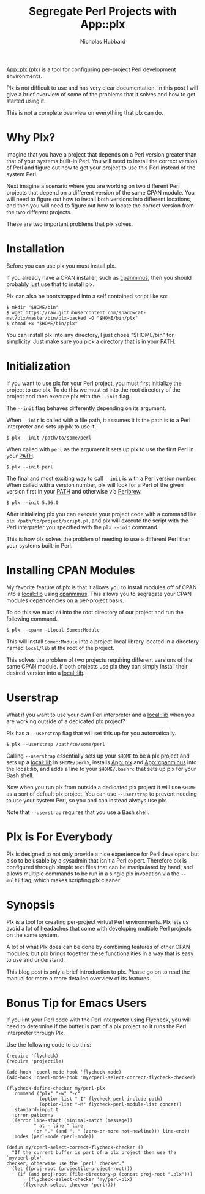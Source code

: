 # -*- mode:org;mode:auto-fill;fill-column:80 -*-
#+title: Segregate Perl Projects with App::plx
#+author: Nicholas Hubbard

[[https://metacpan.org/pod/App::plx][App::plx]] (plx) is a tool for configuring per-project Perl development
environments.

Plx is not difficult to use and has very clear documentation. In this post
I will give a brief overview of some of the problems that it solves and how to
get started using it.

This is not a complete overview on everything that plx can do.

* Why Plx?

Imagine that you have a project that depends on a Perl version greater than that
of your systems built-in Perl. You will need to install the correct version of
Perl and figure out how to get your project to use this Perl instead of the
system Perl.

Next imagine a scenario where you are working on two different Perl projects
that depend on a different version of the same CPAN module. You will need to
figure out how to install both versions into different locations, and then you
will need to figure out how to locate the correct version from the two different
projects.

These are two important problems that plx solves.

* Installation

Before you can use plx you must install plx.

If you already have a CPAN installer, such as [[https://metacpan.org/pod/App::cpanminus][cpanminus]], then you should
probably just use that to install plx.

Plx can also be bootstrapped into a self contained script like so:

#+BEGIN_SRC
$ mkdir "$HOME/bin"
$ wget https://raw.githubusercontent.com/shadowcat-mst/plx/master/bin/plx-packed -O "$HOME/bin/plx"
$ chmod +x "$HOME/bin/plx"
#+END_SRC

You can install plx into any directory, I just chose "$HOME/bin" for simplicity.
Just make sure you pick a directory that is in your [[https://en.wikipedia.org/wiki/PATH_(variable)][PATH]].

* Initialization

If you want to use plx for your Perl project, you must first initialize the
project to use plx. To do this we must =cd= into the root directory of the
project and then execute plx with the =--init= flag.

The =--init= flag behaves differently depending on its argument.

When =--init= is called with a file path, it assumes it is the path is to a Perl
interpreter and sets up plx to use it.

#+BEGIN_SRC
$ plx --init /path/to/some/perl
#+END_SRC

When called with =perl= as the argument it sets up plx to use the first Perl
in your [[https://en.wikipedia.org/wiki/PATH_(variable)][PATH]].

#+BEGIN_SRC
$ plx --init perl
#+END_SRC

The final and most exciting way to call =--init= is with a Perl version
number. When called with a version number, plx will look for a Perl of the given
version first in your [[https://en.wikipedia.org/wiki/PATH_(variable)][PATH]] and otherwise via [[https://perlbrew.pl/][Perlbrew]].

#+BEGIN_SRC
$ plx --init 5.36.0
#+END_SRC

After initializing plx you can execute your project code with a command like
=plx /path/to/project/script.pl=, and plx will execute the script with the Perl
interpreter you specified with the =plx --init= command.

This is how plx solves the problem of needing to use a different Perl than your
systems built-in Perl.

* Installing CPAN Modules

My favorite feature of plx is that it allows you to install modules off of CPAN
into a [[https://metacpan.org/pod/local::lib][local::lib]] using [[https://metacpan.org/pod/App::cpanminus][cpanminus]]. This allows you to segragate your CPAN
modules dependencies on a per-project basis.

To do this we must =cd= into the root directory of our project and run the
following command.

#+BEGIN_SRC
$ plx --cpanm -Llocal Some::Module
#+END_SRC

This will install =Some::Module= into a project-local library located in a
directory named =local/lib= at the root of the project.

This solves the problem of two projects requiring different versions of the same
CPAN module. If both projects use plx they can simply install their desired
version into a [[https://metacpan.org/pod/local::lib][local::lib]].

* Userstrap

What if you want to use your own Perl interpreter and a [[https://metacpan.org/pod/local::lib][local::lib]] when you are
working outside of a dedicated plx project?

Plx has a =--userstrap= flag that will set this up for you automatically.

#+BEGIN_SRC
$ plx --userstrap /path/to/some/perl
#+END_SRC

Calling =--userstrap= essentially sets up your =$HOME= to be a plx project and
sets up a [[https://metacpan.org/pod/local::lib][local::lib]] in =$HOME/perl5=, installs [[https://metacpan.org/pod/App::plx][App::plx]] and [[https://metacpan.org/pod/App::cpanminus][App::cpanminus]] into
the local::lib, and adds a line to your =$HOME/.bashrc= that sets up plx for
your Bash shell.

Now when you run plx from outside a dedicated plx project it will use =$HOME= as
a sort of default plx project. You can use =--userstrap= to prevent needing to
use your system Perl, so you and can instead always use plx.

Note that =--userstrap= requires that you use a Bash shell.

* Plx is For Everybody

Plx is designed to not only provide a nice experience for Perl developers but
also to be usable by a sysadmin that isn't a Perl expert. Therefore plx is
configured through simple text files that can be manipulated by hand, and allows
multiple commands to be run in a single plx invocation via the =--multi= flag,
which makes scripting plx cleaner.

* Synopsis

Plx is a tool for creating per-project virtual Perl environments. Plx lets us
avoid a lot of headaches that come with developing multiple Perl projects on the
same system.

A lot of what Plx does can be done by combining features of other CPAN modules,
but plx brings together these functionalities in a way that is easy to use and
understand.

This blog post is only a brief introduction to plx. Please go on to read the
manual for more a more detailed overview of its features.

* Bonus Tip for Emacs Users

If you lint your Perl code with the Perl interpreter using Flycheck, you will
need to determine if the buffer is part of a plx project so it runs the Perl
interpreter through Plx.

Use the following code to do this:

#+BEGIN_SRC
(require 'flycheck)
(require 'projectile)

(add-hook 'cperl-mode-hook 'flycheck-mode)
(add-hook 'cperl-mode-hook 'my/cperl-select-correct-flycheck-checker)

(flycheck-define-checker my/perl-plx
  :command ("plx" "-w" "-c"
            (option-list "-I" flycheck-perl-include-path)
            (option-list "-M" flycheck-perl-module-list concat))
  :standard-input t
  :error-patterns
  ((error line-start (minimal-match (message))
          " at - line " line
          (or "." (and ", " (zero-or-more not-newline))) line-end))
  :modes (perl-mode cperl-mode))

(defun my/cperl-select-correct-flycheck-checker ()
  "If the current buffer is part of a plx project then use the `my/perl-plx'
checker, otherwise use the `perl' checker."
  (let ((proj-root (projectile-project-root)))
    (if (and proj-root (file-directory-p (concat proj-root ".plx")))
        (flycheck-select-checker 'my/perl-plx)
      (flycheck-select-checker 'perl))))
#+END_SRC
